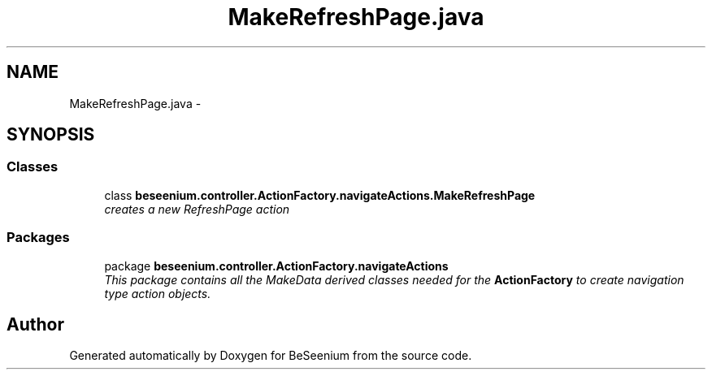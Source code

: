 .TH "MakeRefreshPage.java" 3 "Fri Sep 25 2015" "Version 1.0.0-Alpha" "BeSeenium" \" -*- nroff -*-
.ad l
.nh
.SH NAME
MakeRefreshPage.java \- 
.SH SYNOPSIS
.br
.PP
.SS "Classes"

.in +1c
.ti -1c
.RI "class \fBbeseenium\&.controller\&.ActionFactory\&.navigateActions\&.MakeRefreshPage\fP"
.br
.RI "\fIcreates a new RefreshPage action \fP"
.in -1c
.SS "Packages"

.in +1c
.ti -1c
.RI "package \fBbeseenium\&.controller\&.ActionFactory\&.navigateActions\fP"
.br
.RI "\fIThis package contains all the MakeData derived classes needed for the \fBActionFactory\fP to create navigation type action objects\&. \fP"
.in -1c
.SH "Author"
.PP 
Generated automatically by Doxygen for BeSeenium from the source code\&.
